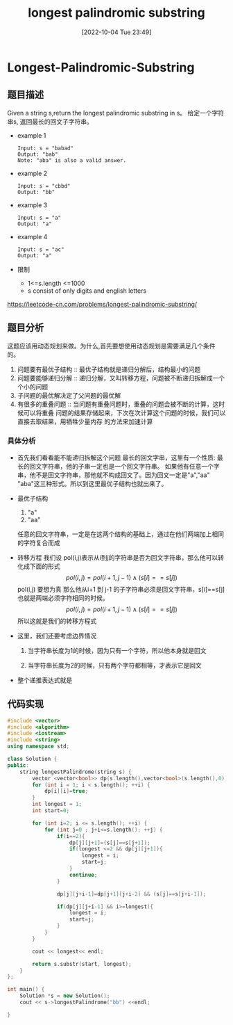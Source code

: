 :PROPERTIES:
:ID:       A26BA1C1-3B30-421A-9653-4631E2D8F275
:TYPE:     sub
:END:
#+startup: latexpreview
#+OPTIONS: author:nil ^:{}
#+HUGO_BASE_DIR: ~/Documents/MyBlogSite
#+HUGO_SECTION: /posts/2022/10
#+HUGO_CUSTOM_FRONT_MATTER: :toc true :math true
#+HUGO_AUTO_SET_LASTMOD: t
#+HUGO_PAIRED_SHORTCODES: admonition
#+HUGO_DRAFT: false
#+DATE: [2022-10-04 Tue 23:49]
#+TITLE: longest palindromic substring
#+HUGO_TAGS:  dynamic-programming
#+HUGO_CATEGORIES: leetcode
#+DESCRIPTION:
#+begin_export html
<!--more-->
#+end_export
* main topic links :noexport: 
[[id:C0840691-7A4F-4A38-B20F-1656F41FCDA3][dynamic programming]]
[[id:BDEB359F-A61F-4BA5-BA0B-CC6D627DB3AE][leetcode]]

* Longest-Palindromic-Substring
** 题目描述
Given a string s,return the longest palindromic substring in s。
给定一个字符串s, 返回最长的回文子字符串。
 + example 1
   #+begin_src text
     Input: s = "babad"
     Output: "bab"
     Note: "aba" is also a valid answer.
   #+end_src
 + example 2
   #+begin_src text
     Input: s = "cbbd"
     Output: "bb"
   #+end_src
 + example 3
   #+begin_src text
     Input: s = "a"
     Output: "a"
   #+end_src
 + example 4
   #+begin_src text
     Input: s = "ac"
     Output: "a"
   #+end_src
 + 限制
   * 1<=s.length <=1000
   * s consist of only digits and english letters
https://leetcode-cn.com/problems/longest-palindromic-substring/
** 题目分析
这题应该用动态规划来做。为什么,首先要想使用动态规划是需要满足几个条件的。
1. 问题要有最优子结构 :: 最优子结构就是递归分解后，结构最小的问题
2. 问题要能够递归分解 :: 递归分解，又叫转移方程，问题被不断递归拆解成一个个小的问题
3. 子问题的最优解决定了父问题的最优解
4. 有很多的重叠问题 :: 当问题有重叠问题时，重叠的问题会被不断的计算，这时候可以将重叠
   问题的结果存储起来，下次在次计算这个问题的时候，我们可以直接去取结果，用牺牲少量内存
   的方法来加速计算   
*** 具体分析
+ 首先我们看看能不能递归拆解这个问题
  最长的回文字串，这里有一个性质: 最长的回文字符串，他的子串一定也是一个回文字符串。
  如果他有任意一个字串，他不是回文字符串，那他就不构成回文了。因为回文一定是"a","aa"
  "aba"这三种形式。所以到这里最优子结构也就出来了。
+ 最优子结构
  1. "a"
  2. "aa"
  任意的回文字符串，一定是在这两个结构的基础上，通过在他们两端加上相同的字符复合而成
+ 转移方程
  我们设 pol(i,j)表示从i到j的字符串是否为回文字符串，那么他可以转化成下面的形式
  $$pol(i,j) = pol(i+1,j-1)\wedge(s[i]==s[j])$$
  pol(i,j) 要想为真 那么他从i+1 到 j-1 的子字符串必须是回文字符串，s[i]==s[j] 也就是两端必须字符相同的时候。
  $$pol(i,j) = pol(i+1,j-1)\wedge(s[i]==s[j])$$所以这就是我们的转移方程式
+ 这里，我们还要考虑边界情况
  1. 当字符串长度为1的时候，因为只有一个字符，所以他本身就是回文
  2. 当字符串长度为2的时候，只有两个字符都相等，才表示它是回文
    \begin{equation}
    \begin{cases}
    pol(i,i)=true\\
    p(i,i+1)=(s_{i}==s_{i+1}) 
    \end{cases}
    \end{equation}
+ 整个递推表达式就是
  \begin{equation}
  pol(i,j)=\begin{cases}
  true &\text{i=j}\\
  s_{i}==s_{i+1} &\text{j-i=1}\\
  pol(i+1,j-i)\wedge(s[i]==s[j]) &j-i>=2
  \end{cases}
  \end{equation}

  
** 代码实现
#+begin_src cpp :file "Longest-Palindromic-Substring.cpp"
  #include <vector>
  #include <algorithm>
  #include <iostream>
  #include <string>
  using namespace std;

  class Solution {
  public:
      string longestPalindrome(string s) {
          vector <vector<bool>> dp(s.length(),vector<bool>(s.length(),0));
          for (int i = 1; i < s.length(); ++i) {
              dp[i][i]=true;
          }
          int longest = 1;
          int start=0;

          for (int i=2; i <= s.length(); ++i) {
              for (int j=0 ; j+i<=s.length(); ++j) {
                  if(i==2){
                      dp[j][j+1]=(s[j]==s[j+1]);
                      if(longest <=2 && dp[j][j+1]){
                          longest = i;
                          start=j;
                      }
                      continue;
                  }

                  dp[j][j+i-1]=dp[j+1][j+i-2] && (s[j]==s[j+i-1]);

                  if(dp[j][j+i-1] && i>=longest){
                      longest = i;
                      start=j;
                  }
              }
          }

          cout << longest<< endl;

          return s.substr(start, longest);
      }
  };

  int main() {
      Solution *s = new Solution();
      cout << s->longestPalindrome("bb") <<endl;

  }
#+end_src
